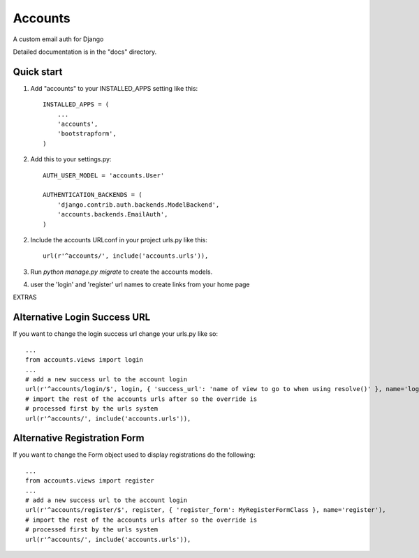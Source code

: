 =====
Accounts
=====

A custom email auth for Django

Detailed documentation is in the "docs" directory.

Quick start
-----------

1. Add "accounts" to your INSTALLED_APPS setting like this::

    INSTALLED_APPS = (
        ...
        'accounts',
	'bootstrapform',
    )

2. Add this to your settings.py::

	AUTH_USER_MODEL = 'accounts.User'
	
	AUTHENTICATION_BACKENDS = (
	    'django.contrib.auth.backends.ModelBackend',
	    'accounts.backends.EmailAuth',
	)

2. Include the accounts URLconf in your project urls.py like this::

    url(r'^accounts/', include('accounts.urls')),

3. Run `python manage.py migrate` to create the accounts models.

4. user the 'login' and 'register' url names to create links from your home page

EXTRAS

Alternative Login Success URL
-----------------------------

If you want to change the login success url change your urls.py like so::

	...
	from accounts.views import login
	...
	# add a new success url to the account login
	url(r'^accounts/login/$', login, { 'success_url': 'name of view to go to when using resolve()' }, name='login'),
	# import the rest of the accounts urls after so the override is
	# processed first by the urls system
	url(r'^accounts/', include('accounts.urls')),


Alternative Registration Form
-----------------------------

If you want to change the Form object used to display registrations do the following::

	...
	from accounts.views import register
	...
	# add a new success url to the account login
	url(r'^accounts/register/$', register, { 'register_form': MyRegisterFormClass }, name='register'),
	# import the rest of the accounts urls after so the override is
	# processed first by the urls system
	url(r'^accounts/', include('accounts.urls')),
